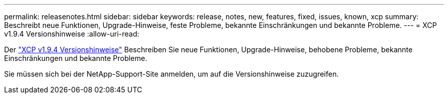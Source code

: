 ---
permalink: releasenotes.html 
sidebar: sidebar 
keywords: release, notes, new, features, fixed, issues, known, xcp 
summary: Beschreibt neue Funktionen, Upgrade-Hinweise, feste Probleme, bekannte Einschränkungen und bekannte Probleme. 
---
= XCP v1.9.4 Versionshinweise
:allow-uri-read: 


[role="lead"]
Der link:https://library.netapp.com/ecm/ecm_download_file/ECMLP3317866["XCP v1.9.4 Versionshinweise"^] Beschreiben Sie neue Funktionen, Upgrade-Hinweise, behobene Probleme, bekannte Einschränkungen und bekannte Probleme.

Sie müssen sich bei der NetApp-Support-Site anmelden, um auf die Versionshinweise zuzugreifen.
